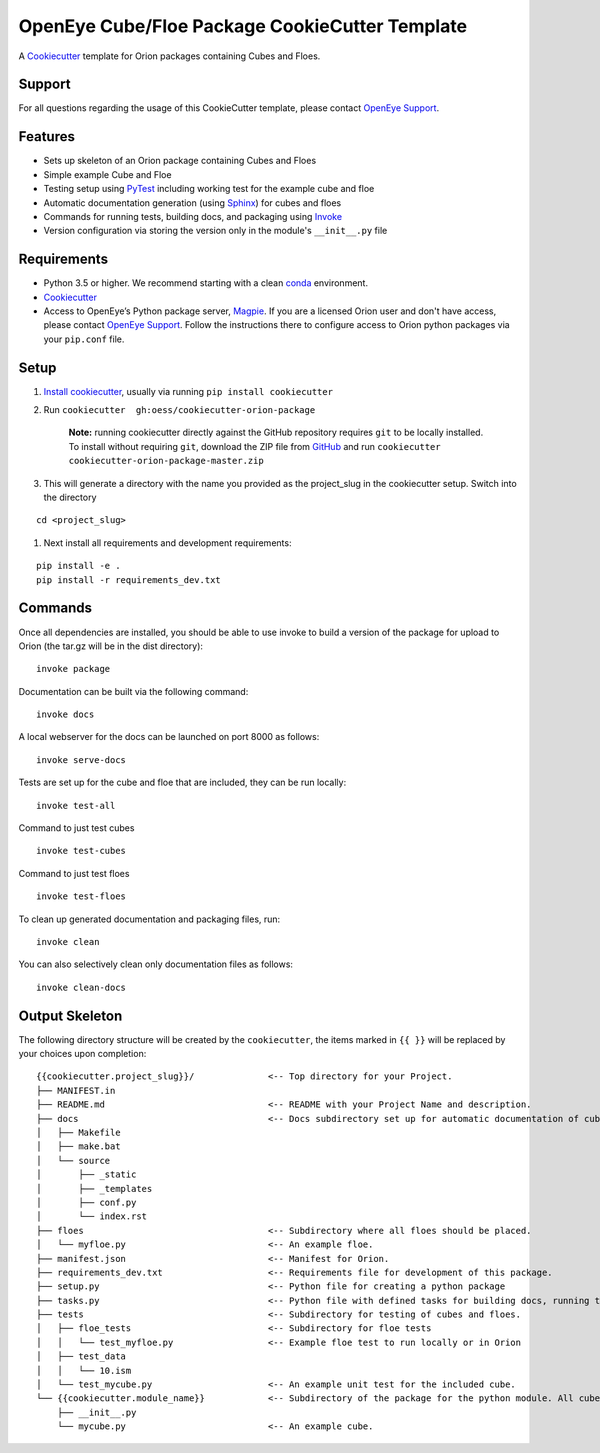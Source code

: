 OpenEye Cube/Floe Package CookieCutter Template
===============================================

A `Cookiecutter`_ template for Orion packages containing Cubes and Floes.

Support
-------

For all questions regarding the usage of this CookieCutter template, please contact
`OpenEye Support`_.

Features
--------
* Sets up skeleton of an Orion package containing Cubes and Floes
* Simple example Cube and Floe
* Testing setup using `PyTest`_ including working test for the example cube and floe
* Automatic documentation generation (using `Sphinx`_) for cubes and floes
* Commands for running tests, building docs, and packaging using `Invoke`_
* Version configuration via storing the version only in the module's ``__init__.py`` file


Requirements
------------
* Python 3.5 or higher. We recommend starting with a clean `conda`_ environment.

* `Cookiecutter`_

* Access to OpenEye’s Python package server, `Magpie`_. If you are a licensed Orion user and don't have access, please contact `OpenEye Support`_. Follow the instructions there to configure access to Orion python packages via your ``pip.conf`` file.


Setup
-----

#. `Install cookiecutter <https://cookiecutter.readthedocs.io/en/latest/installation.html>`_, usually via running ``pip install cookiecutter``

#. Run ``cookiecutter  gh:oess/cookiecutter-orion-package``

    **Note:** running cookiecutter directly against the GitHub repository requires ``git`` to be locally installed. To install without requiring ``git``,
    download the ZIP file from `GitHub <https://github.com/oess/cookiecutter-orion-package>`_ and run  ``cookiecutter cookiecutter-orion-package-master.zip``

#. This will generate a directory with the name you provided as the project_slug in the cookiecutter setup. Switch into the directory

::

    cd <project_slug>


#. Next install all requirements and development requirements:

::

    pip install -e .
    pip install -r requirements_dev.txt



Commands
--------


Once all dependencies are installed, you should be able to use invoke to build a version of the package for upload to Orion (the tar.gz will be in the dist directory):

::

    invoke package

Documentation can be built via the following command:

::

    invoke docs

A local webserver for the docs can be launched on port 8000 as follows:

::

    invoke serve-docs

Tests are set up for the cube and floe that are included, they can be run locally:

::

    invoke test-all

Command to just test cubes

::

    invoke test-cubes

Command to just test floes

::

    invoke test-floes

To clean up generated documentation and packaging files, run:

::

    invoke clean

You can also selectively clean only documentation files as follows:

::

    invoke clean-docs



Output Skeleton
---------------

The following directory structure will be created by the ``cookiecutter``, the items marked in ``{{ }}`` will be replaced by your choices
upon completion::

    {{cookiecutter.project_slug}}/              <-- Top directory for your Project.
    ├── MANIFEST.in
    ├── README.md                               <-- README with your Project Name and description.
    ├── docs                                    <-- Docs subdirectory set up for automatic documentation of cubes and floes.
    │   ├── Makefile
    │   ├── make.bat
    │   └── source
    │       ├── _static
    │       ├── _templates
    │       ├── conf.py
    │       └── index.rst
    ├── floes                                   <-- Subdirectory where all floes should be placed.
    │   └── myfloe.py                           <-- An example floe.
    ├── manifest.json                           <-- Manifest for Orion.
    ├── requirements_dev.txt                    <-- Requirements file for development of this package.
    ├── setup.py                                <-- Python file for creating a python package
    ├── tasks.py                                <-- Python file with defined tasks for building docs, running tests, and building the package.
    ├── tests                                   <-- Subdirectory for testing of cubes and floes.
    │   ├── floe_tests                          <-- Subdirectory for floe tests
    │   │   └── test_myfloe.py                  <-- Example floe test to run locally or in Orion
    │   ├── test_data
    │   │   └── 10.ism
    │   └── test_mycube.py                      <-- An example unit test for the included cube.
    └── {{cookiecutter.module_name}}            <-- Subdirectory of the package for the python module. All cubes should go in here.
        ├── __init__.py
        └── mycube.py                           <-- An example cube.

..



.. _Cookiecutter: https://cookiecutter.readthedocs.io/
.. _PyTest: https://docs.pytest.org/
.. _Sphinx: http://www.sphinx-doc.org/
.. _Invoke: http://www.pyinvoke.org/
.. _conda: https://conda.io/docs/user-guide/overview.html
.. _magpie: https://magpie.eyesopen.com
.. _OpenEye Support: mailto:support%40eyesopen.com
